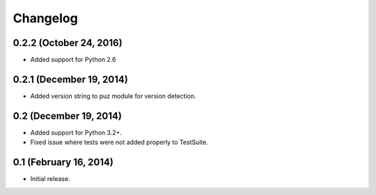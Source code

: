Changelog
=========

0.2.2 (October 24, 2016)
------------------------
* Added support for Python 2.6

0.2.1 (December 19, 2014)
-------------------------
* Added version string to puz module for version detection.

0.2 (December 19, 2014)
-----------------------

* Added support for Python 3.2+.
* Fixed issue where tests were not added properly to TestSuite.

0.1 (February 16, 2014)
-----------------------

* Initial release.
